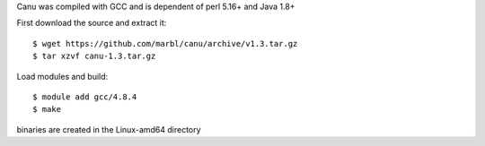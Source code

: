 
Canu was compiled with GCC and is dependent of perl 5.16+ and Java 1.8+

First download the source and extract it::

  $ wget https://github.com/marbl/canu/archive/v1.3.tar.gz
  $ tar xzvf canu-1.3.tar.gz


Load modules and build::

  $ module add gcc/4.8.4
  $ make

binaries are created in the Linux-amd64 directory



